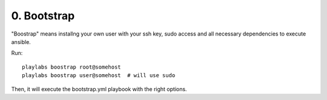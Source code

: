 0. Bootstrap
============

"Boostrap" means installng your own user with your ssh key, sudo access and all
necessary dependencies to execute ansible.

Run::

    playlabs boostrap root@somehost
    playlabs boostrap user@somehost  # will use sudo

Then, it will execute the bootstrap.yml playbook with the right options.
